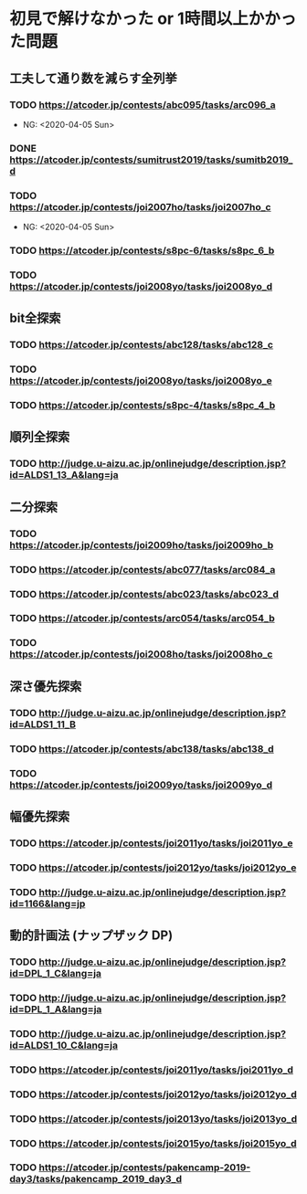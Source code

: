 * 初見で解けなかった or 1時間以上かかった問題
** 工夫して通り数を減らす全列挙
*** TODO https://atcoder.jp/contests/abc095/tasks/arc096_a

- NG: <2020-04-05 Sun>

*** DONE https://atcoder.jp/contests/sumitrust2019/tasks/sumitb2019_d
    CLOSED: [2020-04-05 Sun 20:59]

*** TODO https://atcoder.jp/contests/joi2007ho/tasks/joi2007ho_c

- NG: <2020-04-05 Sun>

*** TODO https://atcoder.jp/contests/s8pc-6/tasks/s8pc_6_b

*** TODO https://atcoder.jp/contests/joi2008yo/tasks/joi2008yo_d

** bit全探索
*** TODO https://atcoder.jp/contests/abc128/tasks/abc128_c

*** TODO https://atcoder.jp/contests/joi2008yo/tasks/joi2008yo_e

*** TODO https://atcoder.jp/contests/s8pc-4/tasks/s8pc_4_b

** 順列全探索
*** TODO http://judge.u-aizu.ac.jp/onlinejudge/description.jsp?id=ALDS1_13_A&lang=ja

** 二分探索
*** TODO https://atcoder.jp/contests/joi2009ho/tasks/joi2009ho_b

*** TODO https://atcoder.jp/contests/abc077/tasks/arc084_a

*** TODO https://atcoder.jp/contests/abc023/tasks/abc023_d

*** TODO https://atcoder.jp/contests/arc054/tasks/arc054_b

*** TODO https://atcoder.jp/contests/joi2008ho/tasks/joi2008ho_c

** 深さ優先探索
*** TODO http://judge.u-aizu.ac.jp/onlinejudge/description.jsp?id=ALDS1_11_B

*** TODO https://atcoder.jp/contests/abc138/tasks/abc138_d

*** TODO https://atcoder.jp/contests/joi2009yo/tasks/joi2009yo_d

** 幅優先探索
*** TODO https://atcoder.jp/contests/joi2011yo/tasks/joi2011yo_e

*** TODO https://atcoder.jp/contests/joi2012yo/tasks/joi2012yo_e

*** TODO http://judge.u-aizu.ac.jp/onlinejudge/description.jsp?id=1166&lang=jp

** 動的計画法 (ナップザック DP)
*** TODO http://judge.u-aizu.ac.jp/onlinejudge/description.jsp?id=DPL_1_C&lang=ja

*** TODO http://judge.u-aizu.ac.jp/onlinejudge/description.jsp?id=DPL_1_A&lang=ja

*** TODO http://judge.u-aizu.ac.jp/onlinejudge/description.jsp?id=ALDS1_10_C&lang=ja

*** TODO https://atcoder.jp/contests/joi2011yo/tasks/joi2011yo_d

*** TODO https://atcoder.jp/contests/joi2012yo/tasks/joi2012yo_d

*** TODO https://atcoder.jp/contests/joi2013yo/tasks/joi2013yo_d

*** TODO https://atcoder.jp/contests/joi2015yo/tasks/joi2015yo_d

*** TODO https://atcoder.jp/contests/pakencamp-2019-day3/tasks/pakencamp_2019_day3_d
